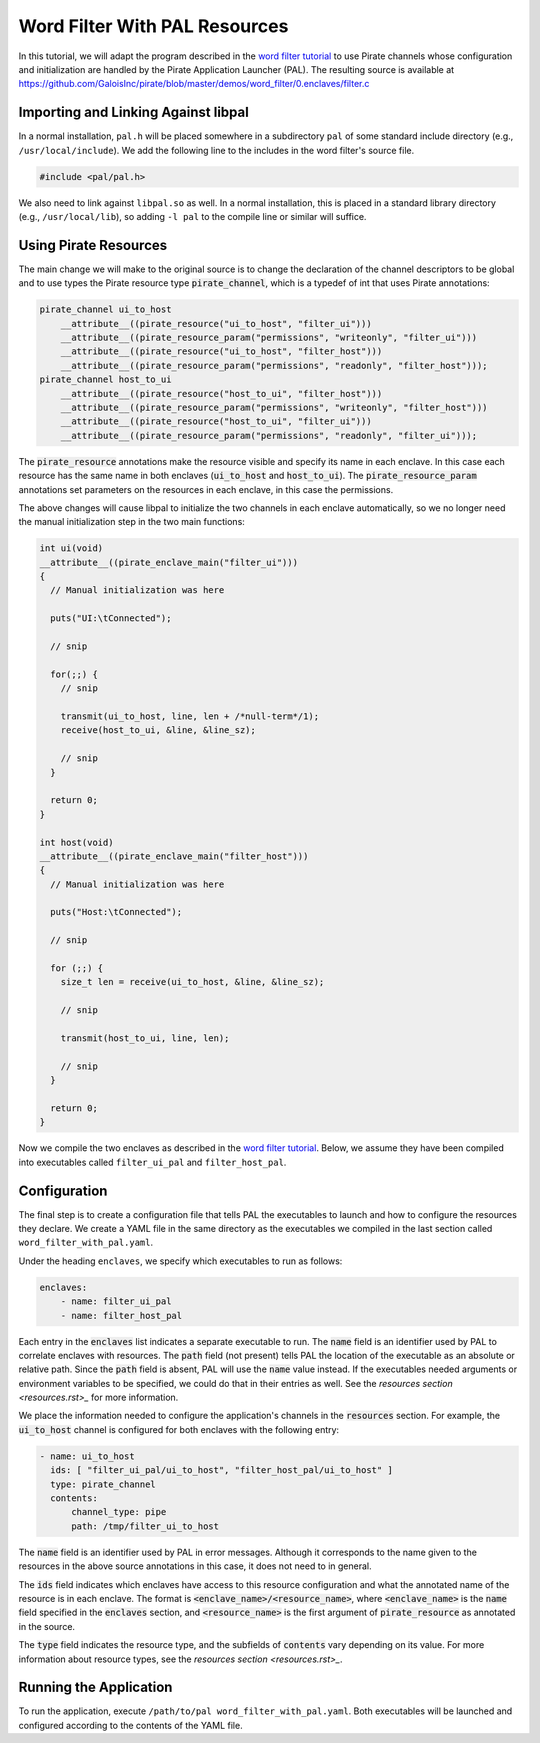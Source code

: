 Word Filter With PAL Resources
==============================

In this tutorial, we will adapt the program described in the `word filter
tutorial <./tutorial.rst>`_ to use Pirate channels whose configuration and
initialization are handled by the Pirate Application Launcher (PAL). The
resulting source is available at
https://github.com/GaloisInc/pirate/blob/master/demos/word_filter/0.enclaves/filter.c

Importing and Linking Against libpal
------------------------------------

In a normal installation, ``pal.h`` will be placed somewhere in a subdirectory
``pal`` of some standard include directory (e.g., ``/usr/local/include``). We
add the following line to the includes in the word filter's source file.

.. code-block:: c

    #include <pal/pal.h>

We also need to link against ``libpal.so`` as well. In a normal installation,
this is placed in a standard library directory (e.g., ``/usr/local/lib``), so
adding ``-l pal`` to the compile line or similar will suffice.

Using Pirate Resources
----------------------

The main change we will make to the original source is to change the
declaration of the channel descriptors to be global and to use types the
Pirate resource type :code:`pirate_channel`, which is a typedef of int that
uses Pirate annotations:

.. code-block:: c

    pirate_channel ui_to_host
        __attribute__((pirate_resource("ui_to_host", "filter_ui")))
        __attribute__((pirate_resource_param("permissions", "writeonly", "filter_ui")))
        __attribute__((pirate_resource("ui_to_host", "filter_host")))
        __attribute__((pirate_resource_param("permissions", "readonly", "filter_host")));
    pirate_channel host_to_ui
        __attribute__((pirate_resource("host_to_ui", "filter_host")))
        __attribute__((pirate_resource_param("permissions", "writeonly", "filter_host")))
        __attribute__((pirate_resource("host_to_ui", "filter_ui")))
        __attribute__((pirate_resource_param("permissions", "readonly", "filter_ui")));

The :code:`pirate_resource` annotations make the resource visible and specify
its name in each enclave. In this case each resource has the same name in both
enclaves (:code:`ui_to_host` and :code:`host_to_ui`). The
:code:`pirate_resource_param` annotations set parameters on the resources in
each enclave, in this case the permissions.

The above changes will cause libpal to initialize the two channels in each
enclave automatically, so we no longer need the manual initialization step in
the two main functions:

.. code-block:: c

    int ui(void)
    __attribute__((pirate_enclave_main("filter_ui")))
    {
      // Manual initialization was here

      puts("UI:\tConnected");

      // snip

      for(;;) {
        // snip

        transmit(ui_to_host, line, len + /*null-term*/1);
        receive(host_to_ui, &line, &line_sz);

        // snip
      }

      return 0;
    }

    int host(void)
    __attribute__((pirate_enclave_main("filter_host")))
    {
      // Manual initialization was here

      puts("Host:\tConnected");

      // snip

      for (;;) {
        size_t len = receive(ui_to_host, &line, &line_sz);

        // snip

        transmit(host_to_ui, line, len);

        // snip
      }

      return 0;
    }

Now we compile the two enclaves as described in the `word filter tutorial
<./tutorial.rst>`_. Below, we assume they have been compiled into executables
called ``filter_ui_pal`` and ``filter_host_pal``.

Configuration
-------------

The final step is to create a configuration file that tells PAL the
executables to launch and how to configure the resources they declare. We
create a YAML file in the same directory as the executables we compiled in the
last section called ``word_filter_with_pal.yaml``.

Under the heading ``enclaves``, we specify which executables to run as
follows:

.. code-block:: yaml

    enclaves:
        - name: filter_ui_pal
        - name: filter_host_pal

Each entry in the :code:`enclaves` list indicates a separate executable to run.
The :code:`name` field is an identifier used by PAL to correlate enclaves with
resources. The :code:`path` field (not present) tells PAL the location of the
executable as an absolute or relative path. Since the :code:`path` field is
absent, PAL will use the :code:`name` value instead. If the executables needed
arguments or environment variables to be specified, we could do that in their
entries as well. See the `resources section <resources.rst>_` for more
information.

We place the information needed to configure the application's channels in the
:code:`resources` section. For example, the :code:`ui_to_host` channel is
configured for both enclaves with the following entry:

.. code-block:: yaml

    - name: ui_to_host
      ids: [ "filter_ui_pal/ui_to_host", "filter_host_pal/ui_to_host" ]
      type: pirate_channel
      contents:
          channel_type: pipe
          path: /tmp/filter_ui_to_host

The :code:`name` field is an identifier used by PAL in error messages.
Although it corresponds to the name given to the resources in the above source
annotations in this case, it does not need to in general.

The :code:`ids` field indicates which enclaves have access to this resource
configuration and what the annotated name of the resource is in each enclave.
The format is :code:`<enclave_name>/<resource_name>`, where
:code:`<enclave_name>` is the :code:`name` field specified in the
:code:`enclaves` section, and :code:`<resource_name>` is the first argument of
:code:`pirate_resource` as annotated in the source.

The :code:`type` field indicates the resource type, and the subfields of
:code:`contents` vary depending on its value. For more information about
resource types, see the `resources section <resources.rst>_`.

Running the Application
-----------------------

To run the application, execute ``/path/to/pal word_filter_with_pal.yaml``.
Both executables will be launched and configured according to the contents of
the YAML file.
